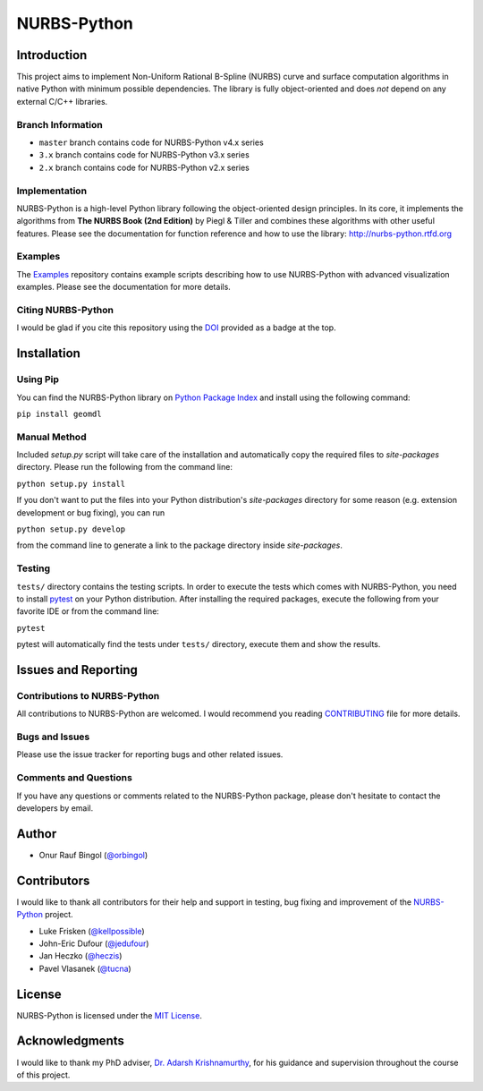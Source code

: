 NURBS-Python
^^^^^^^^^^^^

|DOI|_

|PYPI|_ |RTD|_ |TRAVISCI|_ |APPVEYOR|_ |WAFFLEIO|_

Introduction
============

This project aims to implement Non-Uniform Rational B-Spline (NURBS) curve and surface computation algorithms in native
Python with minimum possible dependencies. The library is fully object-oriented and does *not* depend on any external
C/C++ libraries.

Branch Information
------------------

* ``master`` branch contains code for NURBS-Python v4.x series
* ``3.x`` branch contains code for NURBS-Python v3.x series
* ``2.x`` branch contains code for NURBS-Python v2.x series


Implementation
--------------

NURBS-Python is a high-level Python library following the object-oriented design principles. In its core, it implements
the algorithms from **The NURBS Book (2nd Edition)** by Piegl & Tiller and combines these algorithms with other useful
features. Please see the documentation for function reference and how to use the library: http://nurbs-python.rtfd.org

Examples
--------

The Examples_ repository contains example scripts describing how to use NURBS-Python with advanced visualization
examples. Please see the documentation for more details.

Citing NURBS-Python
-------------------

I would be glad if you cite this repository using the DOI_ provided as a badge at the top.

Installation
============

Using Pip
---------

You can find the NURBS-Python library on `Python Package Index <https://pypi.org/project/geomdl/>`_ and install
using the following command:

``pip install geomdl``

Manual Method
-------------

Included *setup.py* script will take care of the installation and automatically copy the required files to
*site-packages* directory. Please run the following from the command line:

``python setup.py install``

If you don't want to put the files into your Python distribution's *site-packages* directory for some reason (e.g.
extension development or bug fixing), you can run

``python setup.py develop``

from the command line to generate a link to the package directory inside *site-packages*.

Testing
-------

``tests/`` directory contains the testing scripts. In order to execute the tests which comes with NURBS-Python,
you need to install `pytest <https://pytest.readthedocs.io/en/latest>`_ on your Python distribution.
After installing the required packages, execute the following from your favorite IDE or from the command line:

``pytest``

pytest will automatically find the tests under ``tests/`` directory, execute them and show the results.

Issues and Reporting
====================

Contributions to NURBS-Python
-----------------------------

All contributions to NURBS-Python are welcomed. I would recommend you reading `CONTRIBUTING <.github/CONTRIBUTING.md>`_
file for more details.

Bugs and Issues
---------------

Please use the issue tracker for reporting bugs and other related issues.

Comments and Questions
----------------------

If you have any questions or comments related to the NURBS-Python package, please don't hesitate to contact the
developers by email.

Author
======

* Onur Rauf Bingol (`@orbingol <https://github.com/orbingol>`_)

Contributors
============

I would like to thank all contributors for their help and support in testing, bug fixing and improvement of the
NURBS-Python_ project.

* Luke Frisken (`@kellpossible <https://github.com/kellpossible>`_)
* John-Eric Dufour (`@jedufour <https://github.com/jedufour>`_)
* Jan Heczko (`@heczis <https://github.com/heczis>`_)
* Pavel Vlasanek (`@tucna <https://github.com/tucna>`_)

License
=======

NURBS-Python is licensed under the `MIT License <LICENSE>`_.

Acknowledgments
===============

I would like to thank my PhD adviser, `Dr. Adarsh Krishnamurthy <https://www.me.iastate.edu/faculty/?user_page=adarsh>`_,
for his guidance and supervision throughout the course of this project.


.. |DOI| image:: https://zenodo.org/badge/DOI/10.5281/zenodo.815010.svg
.. _DOI: https://doi.org/10.5281/zenodo.815010

.. |RTD| image:: https://readthedocs.org/projects/nurbs-python/badge/?version=stable
.. _RTD: http://nurbs-python.readthedocs.io/en/stable/?badge=stable

.. |WAFFLEIO| image:: https://badge.waffle.io/orbingol/NURBS-Python.svg?columns=all
.. _WAFFLEIO: https://waffle.io/orbingol/NURBS-Python

.. |PYPI| image:: https://img.shields.io/pypi/v/geomdl.svg
.. _PYPI: https://pypi.org/project/geomdl/

.. |TRAVISCI| image:: https://travis-ci.org/orbingol/NURBS-Python.svg?branch=master
.. _TRAVISCI: https://travis-ci.org/orbingol/NURBS-Python

.. |APPVEYOR| image:: https://ci.appveyor.com/api/projects/status/github/orbingol/nurbs-python?branch=master&svg=true
.. _APPVEYOR: https://ci.appveyor.com/project/orbingol/nurbs-python

.. _NURBS-Python: https://github.com/orbingol/NURBS-Python
.. _Examples: https://github.com/orbingol/NURBS-Python_Examples
